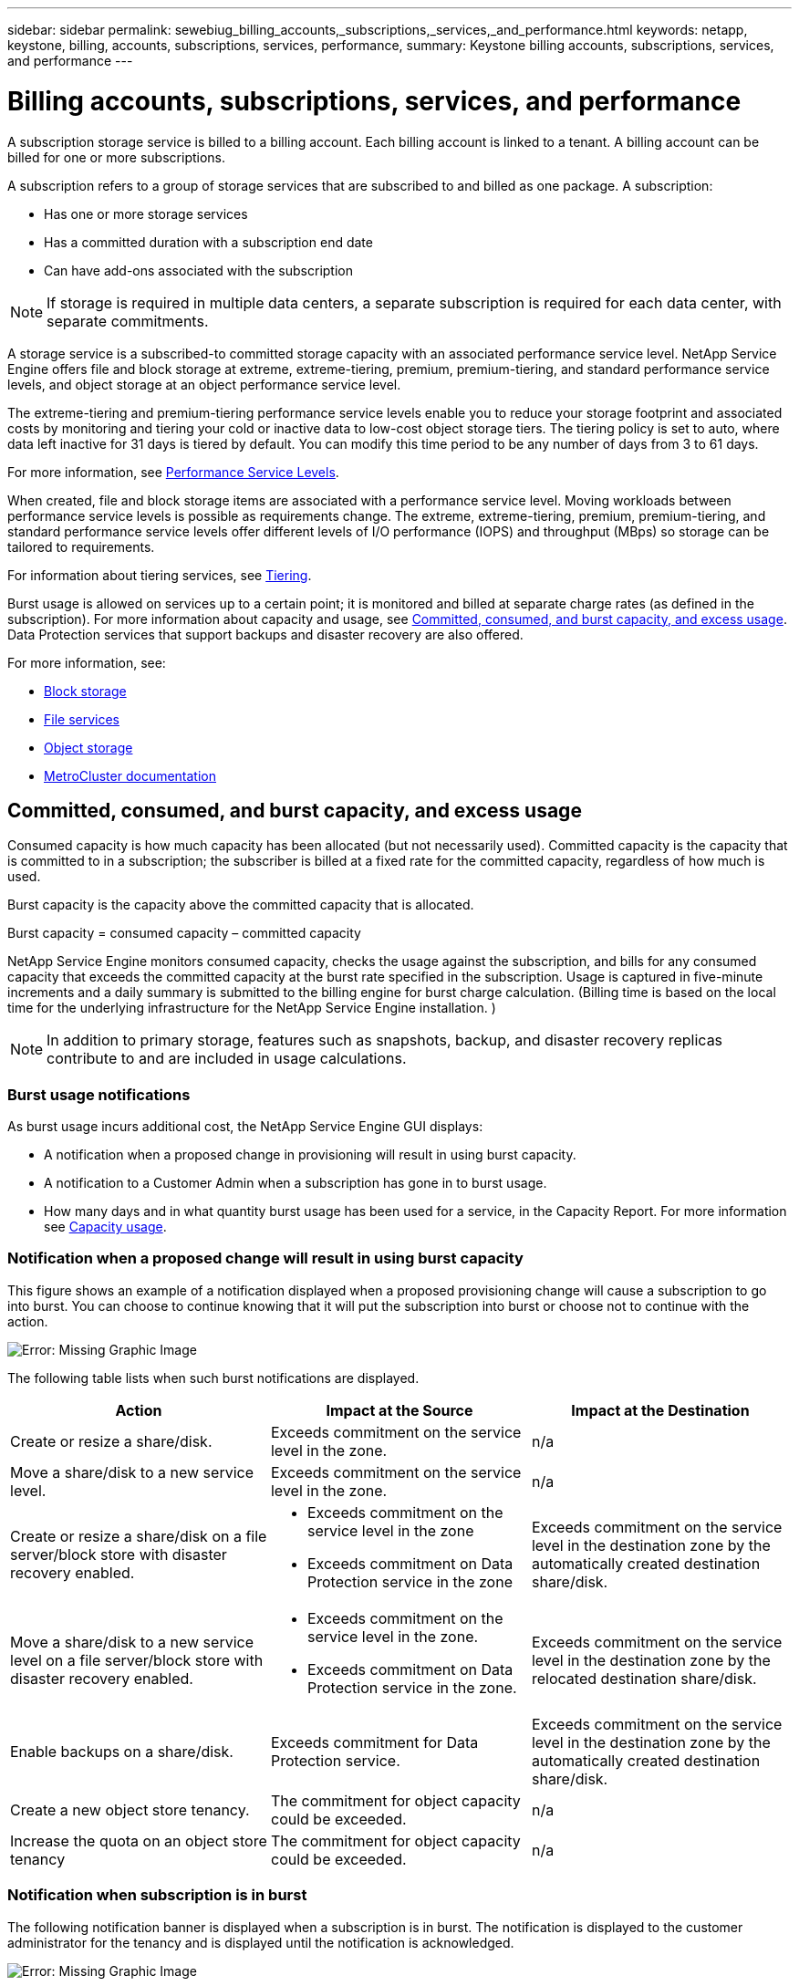 ---
sidebar: sidebar
permalink: sewebiug_billing_accounts,_subscriptions,_services,_and_performance.html
keywords: netapp, keystone, billing, accounts, subscriptions, services, performance,
summary: Keystone billing accounts, subscriptions, services, and performance
---

= Billing accounts, subscriptions, services, and performance
:hardbreaks:
:nofooter:
:icons: font
:linkattrs:
:imagesdir: ./media/

[.lead]
A subscription storage service is billed to a billing account. Each billing account is linked to a tenant. A billing account can be billed for one or more subscriptions.

A subscription refers to a group of storage services that are subscribed to and billed as one package. A subscription:

* Has one or more storage services
* Has a committed duration with a subscription end date
* Can have add-ons associated with the subscription

[NOTE]
If storage is required in multiple data centers, a separate subscription is required for each data center, with separate commitments.

A storage service is a subscribed-to committed storage capacity with an associated performance service level. NetApp Service Engine offers file and block storage at extreme, extreme-tiering, premium, premium-tiering, and standard performance service levels, and object storage at an object performance service level.

The extreme-tiering and premium-tiering performance service levels enable you to reduce your storage footprint and associated costs by monitoring and tiering your cold or inactive data to low-cost object storage tiers. The tiering policy is set to auto, where data left inactive for 31 days is tiered by default. You can modify this time period to be any number of days from 3 to 61 days.

For more information, see link:https://docs.netapp.com/us-en/keystone/nkfsosm_performance.html[Performance Service Levels].

When created, file and block storage items are associated with a performance service level. Moving workloads between performance service levels is possible as requirements change. The extreme, extreme-tiering, premium, premium-tiering, and standard performance service levels offer different levels of I/O performance (IOPS) and throughput (MBps) so storage can be tailored to requirements.

For information about tiering services, see link:https://docs.netapp.com/us-en/keystone/nkfsosm_tiering.html[Tiering].

Burst usage is allowed on services up to a certain point; it is monitored and billed at separate charge rates (as defined in the subscription). For more information about capacity and usage, see link:https://docs.netapp.com/us-en/keystone/sewebiug_billing_accounts,_subscriptions,_services,_and_performance.html#committed-consumed-and-burst-capacity-and-excess-usage[Committed, consumed, and burst capacity, and excess usage]. Data Protection services that support backups and disaster recovery are also offered.

For more information, see:

* https://docs.netapp.com/us-en/keystone/sewebiug_working_with_block_storage_overview.html[Block storage]
* https://docs.netapp.com/us-en/keystone/sewebiug_working_with_file_services_overview.html[File services]
* https://docs.netapp.com/us-en/keystone/sewebiug_working_with_object_storage_overview.html[Object storage]
* https://docs.netapp.com/us-en/ontap-metrocluster/index.html[MetroCluster documentation]

== Committed, consumed, and burst capacity, and excess usage

Consumed capacity is how much capacity has been allocated (but not necessarily used). Committed capacity is the capacity that is committed to in a subscription; the subscriber is billed at a fixed rate for the committed capacity, regardless of how much is used.

Burst capacity is the capacity above the committed capacity that is allocated.

Burst capacity = consumed capacity – committed capacity

NetApp Service Engine monitors consumed capacity, checks the usage against the subscription, and bills for any consumed capacity that exceeds the committed capacity at the burst rate specified in the subscription. Usage is captured in five-minute increments and a daily summary is submitted to the billing engine for burst charge calculation. (Billing time is based on the local time for the underlying infrastructure for the NetApp Service Engine installation. )

[NOTE]
In addition to primary storage, features such as snapshots, backup, and disaster recovery replicas contribute to and are included in usage calculations.

=== Burst usage notifications

As burst usage incurs additional cost, the NetApp Service Engine GUI displays:

* A notification when a proposed change in provisioning will result in using burst capacity.
* A notification to a Customer Admin when a subscription has gone in to burst usage.
* How many days and in what quantity burst usage has been used for a service, in the Capacity Report. For more information see link:sewebiug_working_with_reports.html#capacity-usage[Capacity usage].

=== Notification when a proposed change will result in using burst capacity

This figure shows an example of a notification displayed when a proposed provisioning change will cause a subscription to go into burst. You can choose to continue knowing that it will put the subscription into burst or choose not to continue with the action.

image:sewebiug_image2.png[Error: Missing Graphic Image]

The following table lists when such burst notifications are displayed.

|===
|Action |Impact at the Source |Impact at the Destination

|Create or resize a share/disk.
|Exceeds commitment on the service level in the zone.
|n/a
|Move a share/disk to a new service level.
|Exceeds commitment on the service level in the zone.
|n/a
|Create or resize a share/disk on a file server/block store with disaster recovery enabled.
a|* Exceeds commitment on the service level in the zone
* Exceeds commitment on Data Protection service in the zone
|Exceeds commitment on the service level in the destination zone by the automatically created destination share/disk.
|Move a share/disk to a new service level on a file server/block store with disaster recovery enabled.
a|* Exceeds commitment on the service level in the zone.
* Exceeds commitment on Data Protection service in the zone.
|Exceeds commitment on the service level in the destination zone by the relocated destination share/disk.
|Enable backups on a share/disk.
|Exceeds commitment for Data Protection service.
|Exceeds commitment on the service level in the destination zone by the automatically created destination share/disk.
|Create a new object store tenancy.
|The commitment for object capacity could be exceeded.
|n/a
|Increase the quota on an object store tenancy
|The commitment for object capacity could be exceeded.
|n/a
|===

=== Notification when subscription is in burst

The following notification banner is displayed when a subscription is in burst. The notification is displayed to the customer administrator for the tenancy and is displayed until the notification is acknowledged.

image:sewebiug_image3.png[Error: Missing Graphic Image]

== Data protection

Data Protection service refers to methods that support back up of data and the ability to recover it if required.

NetApp Service Engine Data Protection service features include:

* Snapshots of disks and shares
* Backups of disks and shares (requires Data Protection service as part of the subscription)
* Disaster recovery for disks and shares (requires Data Protection or Data Protection Advanced service as part of the subscription)

=== Snapshots

Snapshots are point-in-time copies of data. Snapshots can be cloned to form a new disk or share with the same or similar features.

Snapshots can be created adhoc or automatically on a schedule as defined in a snapshot policy. The snapshot policy determines when snapshots are captured and how long they are retained.

[NOTE]
Snapshots contribute to the consumed capacity of a service.

=== Backups

Backup refers to taking a copy of an item, replicating it, and storing the copy in a zone other than the original zone, which has the respective protocol enabled (in case of block storage only) and is non-MetroCluster enabled. NetApp Service Engine offers backups on file and block storage (requires a Data Protection service on the subscription). Backups of shares/disks are stored in the backup zone on the lowest cost performance tier (that is Standard) on subscription.

Backups can be configured at the time of creation of a new share/disk or later added to an existing share/disk.

*Notes:*

* Backups occur at a fixed time, around 0:00 UTC.
* Backups occur as defined by the backup policy set for the share/disk. The backup policy determines:
** If backups are enabled
** The zone to which the backups are replicated; a backup zone is any zone in NetApp Service Engine other than the zone in which the original share or disk resides, which has the respective protocol enabled (in case of block storage only) and is non-MetroCluster enabled. Once set, the backup zone cannot be changed.
** The number of backups to keep (retention) of each interval (daily, weekly, or monthly).
+
Scheduled backups are taken regularly and cannot be deleted but will be aged out as determined by the retention policy.

* Backup replication occurs daily.
* Backups of disks or shares cannot be configured in an NetApp Service Engine instance that contains only one zone.
* Deleting a primary share or disk will delete all associated backups.
* Backups contribute to the total consumed capacity. In addition, backups incur cost at the Data Protection subscription rate. See also link:https://docs.netapp.com/us-en/keystone/sewebiug_billing_accounts,_subscriptions,_services,_and_performance.html#data-protection-consumed-capacity-and-charges[Data Protection, Consumed Capacity, and Charges].
* Restore from backup: raise a service request to restore a share or disk from backup.

== Disaster recovery

Disaster recovery refers to the ability to recover to normal operations in the event of a disaster.

NetApp Service Engine supports two forms of disaster recovery: Asynchronous and Synchronous.

NOTE: Support for disaster recovery is dependent on the infrastructure supported by the NetApp Service Engine instance.

=== Disaster recovery—asynchronous

NetApp Service Engine supports asynchronous disaster recovery by providing the ability to:

* Asynchronously replicate primary volumes to a disaster recovery zone
* Failover/failback (available by service request only)

Asynchronous disaster recovery is available on file and block storage and requires a Data Protection service on the subscription.

The disaster recovery zone must be a zone within NetApp Service Engine that is different to the zone in which the primary volume is created, and  should not be a MetroCluster partner if the source zone is MetroCluster enabled. Disaster recovery replicas of shares/disks are stored in the disaster recovery zone at the same performance tier as the original share/disk.

Enabling asynchronous disaster recovery replication for a primary volume requires:

* Configuring the file server or block store on which the volume resides to support disaster recovery.
* Enabling or disabling disaster recovery replication of the file share or disk. By default, shares and disks are enabled for disaster recovery replication if disaster recovery is configured.

.Configure file server or block store to support asynchronous disaster recovery

Enable asynchronous disaster recovery on a file server or block store at creation or at a later date. After it is enabled, disaster recovery cannot be disabled, and the disaster recovery zone cannot be changed. The disaster recovery schedule specifies how often the data is replicated to the disaster recovery location (hourly, four hourly, or daily).

.Enable asynchronous disaster recovery on file share or disk

A file share or disk can only be configured for asynchronous disaster recovery replication if the parent file server or block store is first configured for asynchronous disaster recovery. By default, if replication is enabled in the parent, replication is enabled in the file shares or disks that the parent hosts. You can exclude replication of a particular share or disk by disabling disaster recovery on that share/disk. It is possible to toggle between enabling and disabling replication on these shares/disks.

*Notes:*

* Deleting a primary file server or block store will delete all disaster recovery replicated copies.
* Only one disaster recovery zone can be configured per file server or block store.
* Disaster recovery copies contribute to the total consumed capacity. In addition, disaster recovery incurs cost at the disaster recovery subscription rate. See also link:https://docs.netapp.com/us-en/keystone/sewebiug_billing_accounts,_subscriptions,_services,_and_performance.html#data-protection-consumed-capacity-and-charges[Data Protection, Consumed Capacity, and Charges].

=== Disaster recovery—synchronous

MetroCluster is a Data Protection feature which synchronously replicates data and configuration between two distinct zones which reside in separate locations or failure domains. In the event of a disaster at one site, an administrator can enable data to be served from the surviving site.

NetApp Service Engine managed sites that are configured with MetroCluster can support synchronous disaster recovery for File and Block storage in the following way.

* Zones can be configured to support synchronous disaster recovery.
* Disks/shares created in these zones synchronously replicate to the disaster recovery zone.

*Notes:*

* Synchronous disaster recovery incurs costs at synchronous disaster recovery subscription rate. See also link:https://docs.netapp.com/us-en/keystone/sewebiug_billing_accounts,_subscriptions,_services,_and_performance.html#data-protection-consumed-capacity-and-charges[Data Protection, Consumed Capacity, and Charges].

== Data protection, consumed capacity, and charges

The figures in this section describe how Data Protection charges are calculated.

=== Asynchronous disaster recovery

In asynchronous disaster recovery, usage and cost is made up of the following charges:

* Original volume capacity charged at the performance tier on which it resides.
* Disaster recovery copy charged at the same performance tier at the destination or disaster recovery zone (disaster recovery copies are stored at the same tier).
* Data Protection service charge (for the capacity of the original volume).

image:sewebiug_image4.png[Error: Missing Graphic Image]

=== Synchronous disaster recovery

In synchronous disaster recovery, usage and cost is made up of the following:

image:sewebiug_image5.png[Error: Missing Graphic Image]

=== Backup

In backup, usage and cost are made up of the following charges:

* Original volume capacity charged at the performance tier on which it resides.
* Backup volumes charged at the lowest available performance tier (backup copies are stored on the lowest cost available tier).
* Data Protection service charge (for the capacity of the original volume).

image:sewebiug_image6.png[Error: Missing Graphic Image]
